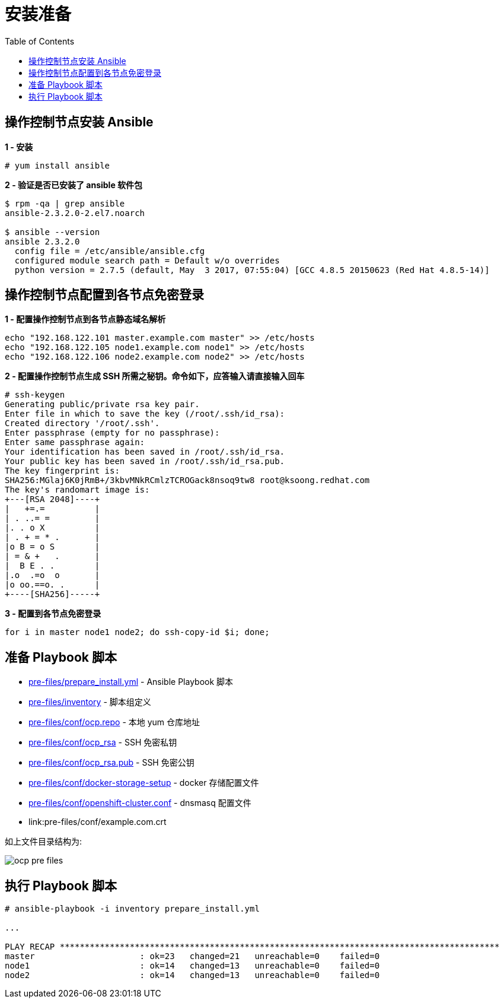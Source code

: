 = 安装准备
:toc: manual

== 操作控制节点安装 Ansible

[source, text]
.*1 - 安装*
----
# yum install ansible
----

[source, bash]
.*2 - 验证是否已安装了 ansible 软件包*
----
$ rpm -qa | grep ansible
ansible-2.3.2.0-2.el7.noarch

$ ansible --version
ansible 2.3.2.0
  config file = /etc/ansible/ansible.cfg
  configured module search path = Default w/o overrides
  python version = 2.7.5 (default, May  3 2017, 07:55:04) [GCC 4.8.5 20150623 (Red Hat 4.8.5-14)]
----

== 操作控制节点配置到各节点免密登录

[source, bash]
.*1 - 配置操作控制节点到各节点静态域名解析*
----
echo "192.168.122.101 master.example.com master" >> /etc/hosts
echo "192.168.122.105 node1.example.com node1" >> /etc/hosts
echo "192.168.122.106 node2.example.com node2" >> /etc/hosts
----

[source, text]
.*2 - 配置操作控制节点生成 SSH 所需之秘钥。命令如下，应答输入请直接输入回车*
----
# ssh-keygen
Generating public/private rsa key pair.
Enter file in which to save the key (/root/.ssh/id_rsa): 
Created directory '/root/.ssh'.
Enter passphrase (empty for no passphrase): 
Enter same passphrase again: 
Your identification has been saved in /root/.ssh/id_rsa.
Your public key has been saved in /root/.ssh/id_rsa.pub.
The key fingerprint is:
SHA256:MGlaj6K0jRmB+/3kbvMNkRCmlzTCROGack8nsoq9tw8 root@ksoong.redhat.com
The key's randomart image is:
+---[RSA 2048]----+
|   +=.=          |
| . ..= =         |
|. . o X          |
| . + = * .       |
|o B = o S        |
| = & +   .       |
|  B E . .        |
|.o  .=o  o       |
|o oo.==o. .      |
+----[SHA256]-----+
----

[source, bash]
.*3 - 配置到各节点免密登录*
----
for i in master node1 node2; do ssh-copy-id $i; done;
----

== 准备 Playbook 脚本

* link:pre-files/prepare_install.yml[pre-files/prepare_install.yml] - Ansible Playbook 脚本
* link:pre-files/inventory[pre-files/inventory] - 脚本组定义
* link:pre-files/conf/ocp.repo[pre-files/conf/ocp.repo] - 本地 yum 仓库地址
* link:pre-files/conf/ocp_rsa[pre-files/conf/ocp_rsa] - SSH 免密私钥
* link:pre-files/conf/ocp_rsa.pub[pre-files/conf/ocp_rsa.pub] - SSH 免密公钥
* link:pre-files/conf/docker-storage-setup[pre-files/conf/docker-storage-setup] - docker 存储配置文件
* link:pre-files/conf/openshift-cluster.conf[pre-files/conf/openshift-cluster.conf] - dnsmasq 配置文件
* link:pre-files/conf/example.com.crt

如上文件目录结构为:

image:img/ocp-pre-files.png[]

== 执行 Playbook 脚本

[source, text]
----
# ansible-playbook -i inventory prepare_install.yml

...

PLAY RECAP ****************************************************************************************
master                     : ok=23   changed=21   unreachable=0    failed=0   
node1                      : ok=14   changed=13   unreachable=0    failed=0   
node2                      : ok=14   changed=13   unreachable=0    failed=0
----
